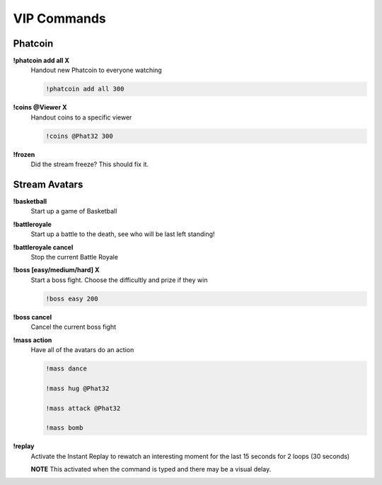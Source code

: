 VIP Commands
============

Phatcoin
--------

**!phatcoin add all X**
  Handout new Phatcoin to everyone watching

  .. code-block:: none

    !phatcoin add all 300

**!coins @Viewer X**
  Handout coins to a specific viewer

  .. code-block:: none

    !coins @Phat32 300

**!frozen**
  Did the stream freeze? This should fix it.

Stream Avatars
--------------

**!basketball**
  Start up a game of Basketball

**!battleroyale**
  Start up a battle to the death, see who will be last left standing!

**!battleroyale cancel**
  Stop the current Battle Royale

**!boss [easy/medium/hard] X**
  Start a boss fight. Choose the difficultly and prize if they win
  
  .. code-block:: none

    !boss easy 200

**!boss cancel**
  Cancel the current boss fight

**!mass action**
  Have all of the avatars do an action
  
  .. code-block:: none

    !mass dance

    !mass hug @Phat32

    !mass attack @Phat32

    !mass bomb

**!replay**
  Activate the Instant Replay to rewatch an interesting moment for the last 15 seconds for 2 loops (30 seconds)

  **NOTE** This activated when the command is typed and there may be a visual delay.
